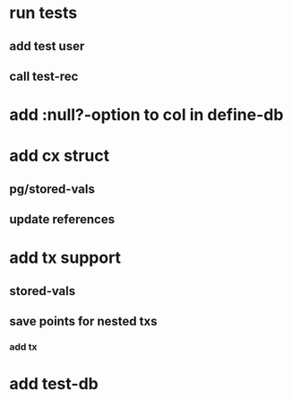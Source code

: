 * run tests
** add test user
** call test-rec
* add :null?-option to col in define-db
* add cx struct
** pg/stored-vals
** update references
* add tx support
** stored-vals
** save points for nested txs
*** add *tx*
* add test-db
